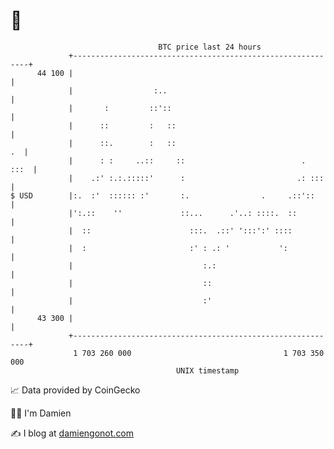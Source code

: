 * 👋

#+begin_example
                                    BTC price last 24 hours                    
                +------------------------------------------------------------+ 
         44 100 |                                                            | 
                |                  :..                                       | 
                |       :         ::'::                                      | 
                |      ::         :   ::                                     | 
                |      ::.        :   ::                                  .  | 
                |      : :     ..::     ::                          .   :::  | 
                |    .:' :.:.:::::'      :                         .: :::    | 
   $ USD        |:.  :'  :::::: :'       :.                .     .::'::      | 
                |':.::    ''             ::...      .'..: ::::.  ::          | 
                |  ::                      :::.  .::' ':::':' ::::           | 
                |  :                       :' : .: '           ':            | 
                |                             :.:                            | 
                |                             ::                             | 
                |                             :'                             | 
         43 300 |                                                            | 
                +------------------------------------------------------------+ 
                 1 703 260 000                                  1 703 350 000  
                                        UNIX timestamp                         
#+end_example
📈 Data provided by CoinGecko

🧑‍💻 I'm Damien

✍️ I blog at [[https://www.damiengonot.com][damiengonot.com]]

